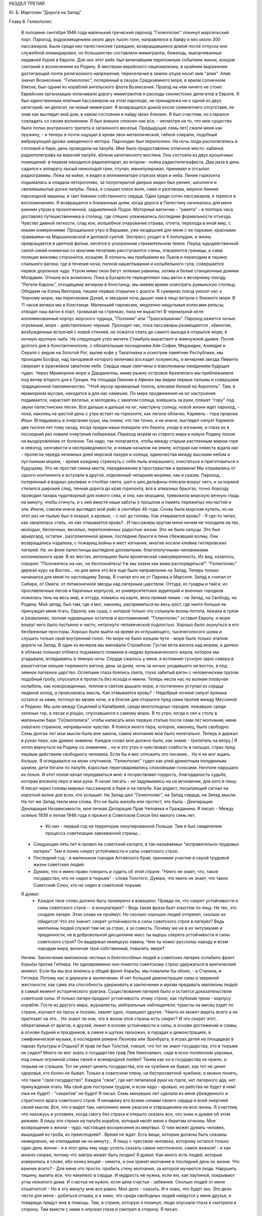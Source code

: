 РАЗДЕЛ ТРЕТИЙ

Ю. Б. Марголин "Дорога на Запад"

Глава 8.  Гелиополис

     В половине сентября 1946 года маленький греческий пароход "Гелиополис" покинул марсельский порт. Пароход, водоизмещением около двух тысяч тонн, направлялся в Хайфу и вез около 300 пассажиров. Были среди них палестинские граждане, возвращавшиеся домой после отпуска или служебной командировки, но большинство составляли иммигранты, беженцы, выкорчеванные недавней бурей в Европе. Для них этот рейс был величайшим переломным событием жизни, концом скитаний и вознесением на Родину. В мистерии еврейского национализма, в крайнем выражении достигающей почти религиозного напряжения, переселение в землю отцов носит имя "алия". Алия значит Вознесение. "Гелиополис", потерянный в лазури Средиземного моря, в ярком солнечном блеске, был одним из кораблей ангельского флота Вознесения.
     Проезд на нем ничего не стоил. Еврейские организации оплачивали дорогу иммигрантов и расходы сионистских делегатов в Европе. Я был единственным платным пассажиром на этом пароходе, не принадлежа ни к одной из двух категорий: ни делегат, ни новый иммигрант. Я возвращался домой после семилетнего отсутствия, не зная как выглядит мой дом, в каком состоянии я найду моих близких. Я был счастлив, но старался совладать со своим волнением. Я был внешне спокоен как все, - несмотря на то, что мое существо было полно внутреннего трепета и затаенного веселья. Предыдущие семь лет| сжали меня как пружину, - и теперь я почти ощущал в крови звон металлической, гибкой спирали, подобный вибрирующей дрожи заведенного мотора.
     Пароходик был переполнен. На ночь люди располагались в столовой и баре; день проводили на палубе. Мне было предоставлено отличное место: кабинка радиотелеграфа на верхней палубе, вблизи капитанского мостика. Она состояла из двух крошечных помещений: в первом находился радиоаппарат, во втором - койка радиотелеграфиста. Два раза в день садился к аппарату лысый немолодой грек, стучал, манипулировал, принимал и отсылал радиограммы. Лежа на койке, я видел в иллюминаторе отрезок моря и неба. Линия горизонта подымалась и опадала неторопливо, за полуоткрытой дверью виден был релинг, шезлонги и свежевымытые доски палубы. Лежа, я слышал плеск волн, смех и разговоры, мерное биение пароходной машины, в такт биению собственного сердца.
     Один среди сотен пассажиров, я терялся в воспоминаниях. Я возвращался к блаженным дням, когда дорога в Палестину начиналась для меня ранним утром в прокопченной, задымленной Лодзи. Моторный вагончик - "ракета" - в полтора часа доставлял путешественника в столицу, где спешно улаживались последние формальности отъезда. Чувство дивной легкости, слад кое, волшебное очарование отрыва, отлета, перехода в иной мир, с иными измерениями. Прощальное утро в Варшаве, уже нездешней для меня с ее парками, красными трамваями на Маршалковской и деловой суетой. Экспресс уходит в 4 пополудни, и жизнь превращается в цветной фильм, несется в ускоренном стремительном темпе. Перед чудодейственной силой синей книжечки со многими печатями расступаются стены, отворяются границы, и сама полиция вежливо сторонится, козыряя. В полночь мы прибываем во Львов и переходим в тишину спального вагона, где в течение ночи, полной нашептывании и колыбельного гула, совершается первое дорожное чудо. Утром мимо окон бегут зеленые равнины, холмы и белые станционные домики Молдавии.
     Отныне все возможно. Пока в Бухаресте перецепляют наш вагон к вечернему поезду "Регеле Кароль", отходящему вечером в Констанцу, мы имеем время осмотреть румынскую столицу. Обедаем на Калиа Викториа, пишем первые открытки с дороги. В сумерках поезд уносит нас к Черному морю, мы пересекаем Дунай, и звездная ночь дышит нам в лицо ветром с близкого моря. В 11 часов вечера мы в Констанце. Маленький паровозик, медленно нащупывая колесами рельсы, отводит наш вагон в порт, громыхая на стрелках, пока не вырастет В чернильной мгле иллюминованный корпус морского чудища, "Полонии" или "Трансильвании". Пароход кажется ночью огромным, море - действительно черным. Проходит час, пока пассажиры размещаются , и|многие, возбужденные встречей с новой стихией, не ложатся спать до самого выхода в открытое море, в ночную крупную зыбь.
     Нa следующее утро мечети Стамбула вырастают в жемчужной дымке. После долгого дня в Константинополе, с обязательным посещением Айя-Софии, Меджидие, Ахмедие и Сераля с видом на Золотой Рог, выпив кофе у Такатлиана и осмотрев памятник Республики, мы проходим Босфор, над панорамой которого величаво восходит полумесяц, и вечерняя звезда Леванта сверкает в оранжевом закатном небе. Сердца наши смягчены и взволнованы ожиданием будущих чудес.
     Через Мраморное море и Дарданеллы, мимо рыжих островов Архипелага мы приближаемся под вечер второго дня к Греции. На площади Омония в Афинах мы видим первые пальмы и совершаем традиционное паломничество. "Чтоб мусор мраморный толочь, влезаем белкой на Акрополь". Там, в мраморном муcope, находится и для нас камешек. По мере продвижения на юг настроение подымается, нарастает веселье, и молодежь с закатом солнца, взявшись за руки, пляшет "гору" под звуки палестинских песен. Все дальше и дальше на юг, навстречу солнцу, новой жизни идет пароход, - пока, наконец на шестой день с утра встает на горизонте, как легкое облачко, Кармель - гора пророка Ильи. Вглядываясь в очертания суши, мы знаем, что так точно, и не иначе, выглядел силуэт Кармеля две тысячи лет тому назад, когда предки наши покидали эти берега, уходя в изгнание, и глаза их в последний раз ловили очертания побережья.
     Переход морем из старого мира в новую Родину похож на выздоровление от болезни. Так надо, так полагается, чтобы между старым растленным миром горя и невзгод, ненгависти и несправедливости, и новым началом на земле, которая как невеста ждала нас - пролегла череда неземных дней морской лазури и солнца, одиночества между высоким небом и пустынным морем, - время каждому стряхнуть с себя пыль вчерашнего, очиститься и приготовиться к будущему. Это не простая смена места, передвижение в пространстве и времени! Мы отрывались от одного континента и вступали в другой, отделенный четырьмя морями, как в сказке. Пароход, потерянный в водных разливах и столбах света, шел и шел,дельфины плясали вокруг него, и за кормой стелился широкий след, пенная дорога до края горизонта, вся в алмазных брызгах, точно борозду проводил пахарь чудотворный для нового сева, и она, как морщина, тревожила морскую вечную гладь на минуту, чтобы сгинуть, и с ней вместе наши заботы о прошлом и память пережитых несчастий и зла.
     Иначе, совсем иначе выглядел мой рейс в сентябре 46 года. Снова была морская купель, но на этот раз не пылью был я покрыт, а кровью, - с ног до головы. Как отмывается кровь? - Я где-то читал, как закалялась сталь, но как отмывается кровь?.. И пассажиры кругом меня ничем не походили на тех, молодых, беспечных, веселых, переполненных радостью жизни. Это не были халуцы. Это был арьергард, остатки . разгромленной армии, последние брызги и пена сбежавшей волны, Они возвращались издалека, с пожарищ войны и мест изгнания, многие носили клейма гитлеровских лагерей. На .их фоне палестинцы выглядели доловитыми, благополучными чиновниками колониального края. В их жестах, интонациях была ироническая самоуверенность. Их вид, казалось, говорил: "Положитесь на нас, не беспокойтесь! Уж мы знаем как вами распорядиться!".
     "Гелиополис" держал курс на Восток... но для меня это все еще было направление на Запад. Теперь только начинался для меня по настоящему Запад. Я считал его не от Парижа и Марселя. Запад я считал от Сибири, от Омеги, от пятиконечной звезды над лагерным царством. Оттуда, из тундры и тайги, из прославленных лесов и барачных корпусов, из университетских аудиторий и военных городков ложилась тень на весь мир, и оттуда, ломаясь на карте, вела прямая линия - на Запад, на Свободу, на Родину. Мой запад, был там, где я мог, наконец, распрямиться во весь рост, где никто больше не принуждал меня лгать. Европа, как суша, с которой только что схлынули волны потопа, лежала в грязи и развалинах, полная чудовищных остатков и воспоминаний. "Гелиополис" оставил Европу, и море вокруг него было пустынно и чисто, нетронуто человеческой подлостью. Хорошо было окунуться в его безбрежные просторы. Хорошо было выйти на время из оглушающего, тысячеголосого шума и слушать только свой внутренний голос. Но море не было концом пути - море было только этапом дороги на Запад.
     В один из вечеров мы миновали Стромболи. Густая мгла висела над морем, и далеко в облаках полыхал отблеск подземного пламени в недрах вулканического жерла, которое мы угадывали, вглядываясь в темную ночь. Сердце сжалось у меня, я вспомнил тусклую зарю севера в решетчатом окошке тюремного вагона, день за днем, ночь за ночью уходившего на восток, в под земное лагерное царство. Ослепшие глаза боялись света, глухо забитый вагон с человеческим грузом подобный гробу, опускался в пропасть без исхода и имени. Теперь несла нас по волнам пловучая колыбель, как новорожденных, теплом и светом дышало море, и постепенно уступал из сердца ледяной холод, и прояснялась мысль.
     Как отмывается кровь? - Недобрый ночной силуэт вулкана остался за нами, потонул во мраке ночи, и в блеске дня открылся пред нами пролив между Мессиной и Реджио. Мы шли между Сицилией и Калабрией, среди многолюдных городов, лежавших среди зеленых гор, в лесах и рощах, спускавшихся к самому морю.
     В то утро, когда я сел к столу в маленьком баре "Ге|лиополиса", чтобы написать мою первую статью после семи лет молчания, меня охватило странное, непривычное чувство.
     Я боялся моего пера, которое, наконец, было свободно. Семь долгих лет мои мысли были вне закона, caмoe молчание мое было нелегально. Теперь я держал в руках перо, как древко знамени. Каждое слово мое должно было, как знамя - трепетать на ветру.| Я хотел вернуться на Родину co знаменем... но в это утро я чувствовал слабость в пальцах, страх пред первым действием свободного человека. Если бы я мог отложить это писание... Но я не мог ждать больше. Я оглядывался на моих спутников. "Гелиополис" гудел как улей дремотным полуденным шумом, дети бегали по палубе, взрослые переговаривались спокойными голосами. Ничтоне нарушало их покоя. И этот покой начал передаваться мне: я почувствовал гордость, благодарность судьбе, которая вложила перо в мои руки. Я начал писать - не задумываясь ни на мгновение, для кого я пишу. Я писал через головы мирных пассажиров в баре и на палубе. Как радист, посылающий сигнал на короткой волне для всех, кто услышит. На Запад шел "Гелиополис", на Запад сердца, на Запад мысли. На тот же Запад текли мои слова. Это не была жалоба или протест, это была - Декларация. Декларация Независимости, моя личная Деларация Прав Человека и Гражданина.
     Я писал:
     - Между осенью 1939 и летом 1946 года я прожил в Советском Союзе без малого семь лет.
      - Из них - первый год на территории оккупированной Польши. Там я был свидетелем процесса советизации завоеванной страны...
     - Следующие пять лет я провел на советской каторге, в так называемых "исправительно-трудовых лагерях". Там я понял секрет устойчивости и силы советского строя..
     - Последний год - в маленьком городке Алтайского Края, принимая участие в серой трудовой жизни советских людей.
     - Думаю, что я имею право говорить и судить об этой стране. "Никто не знает, что, такое государство, кто не сидел в тюрьме" - слова Толстого. Думаю, что никто не знает, что такое Советский Союз, кто не сидел в советской тюрьме.
     Я думал:
      - Каждое твое слово должно быть проверено и взвешено. Правда ли, что секрет устойчивости и силы советского строя -- в концлагерях? - Ведь такая фраза бьет хлыстом по лицу. Не тех, что создали лагеря. Этих слова не проймут. Но сколько хороших людей отпрянет, сколько их обидится! Что это значит: секрет устойчивости и силы советского строя в лагерях? Ведь миллионы людей служат там не за страх, а за совесть. Почему же не в их энтузиазме и преданности, не в добровольной дисциплине масс ты ищешь секрета устойчивости и силы советского строя? Он выдержал немецкую лавину. Чем ты помог русскому народу и всем народам мира, включая твой собственный, повалить зверя?
     Ничем. Заключение миллионов честных и боеспособных людей в советских лагерях ослабило фронт борьбы против Гитлера. Но одновременно оно помогло советскому строю удержаться в критический момент. Если бы мы все влились в общий фронт борьбы, мы повалили бы обоих, - и Сталина, и Гитлера. Потому нас и держали в заключении. И нет большей демонстрации силы и звериной жестокости, как сама эта способность удерживать в заключении и мукам предавать миллионы людей в самый момент исторического урагана. Существование лагерей было и остается доказательством советской силы. И только лагеря придают устойчивость этому строю, как глубокий трюм - корпусу корабля.
     Гости из другого мира, журналисты, нейтральные наблюдители, туристы на месяц ездят по стране, изучают ее прозу и поэзию, хвалят одно, порицают другое. "Никто не может видеть всего и не притязает на это... Но знают ли они, что в жизни этой страны есть секрет? И что секрет этот, оберегаемый от врагов, и друзей, лежит в основе устойчивости и силы, в основе достижений и славы, в основе будней и праздников, в смехе и шутках прохожих, в парадах и демонстрациях, в симфонической музыке, в последнем романе Леонова или Эренбурга, в играх детей на площадках в парках Культуры и Отдыха?
     И прав ли был Толстой, говоря, что тот не знает государства, кто в тюрьме не сидел? Много ли мог знать о государстве граф Лев Николаевич, сидя в ясно-полянском укромьи, под сенью огромной славы своей и всенародной любви? Таким как он и государства не нужно, и тюрьма не страшна. Тот не умеет ценить государства, кто на чужбине не бывал, как тот не ценит здоровья, кто болен не бывал. Только в советском плену, на беспросветной чужбине, и можно понять, что такое "свое государство". Каждое "свое", где нет пятипалой руки на горле, нет лагерного ада, нет принуждения лгать. Мы свой дом построим трудом, и если надо - кровью, но рабства не будет в нем! лжи не будет! - "секретов" не будет!
     Я писал:
     Семь минувших лет сделали из меня убежденного и страстного врага советского строя. Я ненавижу его всеми силами своего сердца и всей энергией своей мысли. Все, что я видел там, наполнило меня ужасом и отвращением на всю жизнь. Я счастлив, что нахожусь в условиях, когда смогу без страха и открыто сказать все, что знаю и думаю об этом режиме.
     Я пишу эти строки на палубе корабля, который несёт меня к берегам отчизны. Мое возвращение к жизни - чудо, настоящее воскресение из мертвых. О чем может думать человек, вышедший из гроба, из преисподней?.. Время не ждет. Есть вещи, которые должны быть сказаны немедленно, не откладывая ни на минуту... Я пишу с чувством человека, которому остался только один день жизни - и в этот день ему надо успеть сказать самое неотложное, самое важное! - и как можно скорее, потому что завтра может быть поздно!
     Я думал:
     Как много есть людей, которые изверились в слове, ибо конец вещей - немота, и они хранят молчание в последний день их жизни. Что важнее всего? - Для меня это просто: пробить стену молчания, за которой мучаются люди. Нарушить тишину, вылить все, что накипело в сердце. И мудрость не нужна, если ею, как паутиной, покрывают углы нежилого дома. И счастье не нужно, если цена счастья - забвение.
     Сколько людей от меня отшатнется! - Но в эту минуту мне все равно. Мое дело - сказать. И я знаю, что будет эхо. Это дело чести для меня - добиться отзыва, и я знаю, что среди свободных людей найдутся у меня друзья, и товарищи придут мне в помощь. Там, в стране, которую я покинул, люди опускали глаза и смотрели в сторону. Там вместе с ними я опускал глаза и смотрел в сторону.
     Я писал:
      - "В лагерях Советского Союза погибают миллионы людей┘"
     - "Все то вы пишете и пишете"... сказал мне улыбаясь сосед. Это был немолодой плотный, с бронзовым от загара лицом человек. Он назвал себя: доктор Фальк, из Тель-Авива, администратор одной из крупных тель-авивских газет. Исходили от него флюиды благожелательности, спокойствия и хорошего настроения. Я рассказал ему, что возвращаюсь из Сибири. Это его заинтересовало. Он стал расспрашивать меня, улыбаясь каждому моему слову.
     "Послушайте", сказал я ему, "я нахожусь в ненормальном состоянии. Вы слышали о такой вещи: "моральный аффект?".
     "Что это такое?" спросил д-р Фальк.
     "А вот: вы встречаете нищего на улице. Он ни в какой мере вас не беспокоит. Вы можете положить грош в его протянутую руку или пройти мимо. В обоих случаях вы за него не отвечаете. Вам нет до него дела. Он вам ни сват, ни брат. Не вы создали этот мир и порядок, при котором непременно кто-то осужден барахтаться на самом дне человеческой свалки.
     Но если только вчера вы сами протягивали руку? и на краю тротуара встречаете свое собственное подобие?".
     Доктор Фальк улыбался. "Что вы хотите сказать?"
     "Год тому назад я проезжал Свердловск, бывший Екатеринбург на Урале. Знаете, тот город, где убили царскую семью в 1918 году. Я только что был освобожден из лагеря в Котласе и направлялся в алтайский город Славгород. Трасса: 2748 километров, с пересадкой в Свердловске. Дело было летом, в июне, Денег у меня не было, соленую рыбу, выданную на дорогу лагерными властями, я съел, оставался только пайковый хлеб из расчета 400 граммов в сутки. В Свердловске я провел двое суток, ночуя . на вокзале под окошечком кассы. Это был мой первый "вольный" город после 5 лагерных лет. Свердловск поразил меня контрастом между огромными казарменными зданиями новой советской стройки и старыми деревянными домишками дореволюционной провинции. Эта архитектурная какофония чем-то соответствовала моему душевному состоянию.. Весь город состоял из разорванных, несшитых в целое лоскутов. На главной улице был ресторан, с пальмами в окнах, но войти туда не было денег┘ там нужны были сотни.. На толкучке паренек в толпе предлагал финики - по 6 рублей штука. Финики на Урале, неизвестно откуда. Я сам себя чувствовал таким про езжающим фиником. Вдруг я увидел на сквере, детей, школьников, они ели мороженное в бумажных конвертиках... Это мороженное добило меня. Я подобрал брошенную детьми бумагу. По инерции, после лагеря, я не выносил вида недоеденных остатков, огрызков, кусочков... Вокзал был забит толпами проезжающих в ожидании компостировки. Лежали вповалку на узлах, ночью во время уборки подымали всех и выгоняли на площадь. На вторые сутки у меня уже было несколько знакомых. И тут я начал просить денег.
     Зачем я это сделал? Не из голода, - у меня еще оставался запас хлеба в сумке, - а из какого-то душевного раздражения, от того, что у всех были деньги, а у меня не было. Из страха, что до самого Алтая больше не будет такой оказии. И ещё - что-то вроде любопытства или надежды на чудо, что заставляет людей заглядывать в чужие глаза и ждать отклика. Одни это делают нагло, точно это им полагается, другие - робко. Реакция лагерника, который, попав среди "вольных", спешит использовать ситуацию. Из русских заключенных многие на первом же вокзале по дороге домой из лагеря, не выдержав искушения, напивались за все годы, - и учиняли дебош, после чего их, проверив документы, возвращали в лагерь обратно. Я не напился, но на всякий случай решил на свердловском вокзале подсобрать немного денег. И опять же, - очень меня интересовало, как будут разные люди реагировать на мою просьбу. Кто знает, случится ли в жизни когда-нибудь еще руку протягивать. Как вы думаете, если бы попросить взаймы вон у того, черного, с крупным носом, который в углу сидит с компанией, он даст?".
     Фальк посмотрел по указанному направлению и улыбнулся.
     "А знаете вы, кто это? - Один из самых известных деятелей наших, рабочий лидер, марксист-ленинист, по фамилии Меир Яари".
     Имя Яари ничего мне не сказало.- "Ну, значит, не даст".
     На свердловском вокзале также мало давали, Я подходил с разбором, не ко всякому. Выбирал я преимущественно евреев пoпроще, постарше, без марксизма-ленинизма, с обыкновенными мещанскими лицами - "свои люди". Завязывал разговор и сообщал, что я до войны проживал в Палестине. У некоторых моих собеседников это вызывало удивление, расспросы, а через полчасика, когда удавалось мне их заинтересовать, и теплоту, и сердечность. Когда-то побирались по мужицкой России христовым именем, а у меня по другому, но похоже... волшебным именем, укрытым в сердцах... Поговорив сколько надо, я брал быка за рога и напрямик сообщал, что остался в дороге без денег... "нельзя ли одолжить у вас сколько-нибудь? Верну по почте, как только доеду на место...". И тут выходило наружу, как глубоко было впечатление от предыдущей беседы: выражение лиц мгновенно менялось, и как раз самые милые и добродушные собеседники, с брюшком и сытой физиономией, не давали ничего, но впрочем готовы были продолжать приятный разговор, а другие со смущением и сожалением протягивали мне пять рублей, - мелочь, как профессиональному нищему. Я их принимал...и обоим сторонам было совестно. Больше не о чем было разговаривать, я отходил в сторону.
     И вдруг мне посчастливилось. Я разговорился с молодой женщиной, с серьезным, умным лицом и живыми глазами. Я сразу заинтересовал ее моим знанием "заграницы" и западной литературы. Мы беседовали о французских писателях, о "Братьях Тибо" и фильмах Ренэ Клера. Под конец мне просто жаль было портить ей впечатление от встречи. Но все-таки я ей сказал то же, что и другим: "нельзя-ли одолжить у вас несколько рублей.- Она на секунду смутиласъ, вынула, кошелек и предложила мне - сто рублей. У меня дух занялся. Гигантская сумма! И значит, поверила мне, поверила, что я не "стрелок", а человек, с которым случилась неприятность в дороге. Как я был ей благодарен! И адрес ее записал, с тем чтобы немедленнно вернуть из первых денег по приезде на место. Она далеко ехала - куда-то в Уссурийский край, в Приамурье, в страшную глушь, к мужу. И так разошлись наши пути, но я был счастлив непомерно, и долго вспоминал ее. По сей день помню. А только адрес я потерял, и денег ей так и не вернул. Пропала бумажка с адресом. Что поделаешь? Она, верно, забыла об этих деньгах, а я вот не забыл. До сих пор возвращаю эти сто рублей. Всякий раз, как случается мне подать "бывшему человеку" немножко больше, чем он ожидал, - я возвращаю тот свердловский долг. Как думаете, расплачусь я когда-нибудь?
     Вернемся теперь к тому, что я называю "моральным аффектом". Это такое ненормальное состояние, когда вы чувствуете, что обязаны, кому-то, обязаны что-то сделать, хоть и неприятное, чтоб не быть мерзавцем в собственных глазах. Вот вы, например: обязаны вы подавать милостыню? обязаны вы писать о том, что делается в другой стране под северным полюсом, о чем никто не пишет?"
     Фальк вежливо улыбался "И отвечать не надо. Вы, господин Фальк, в полном порядке со своей совестью. Вы никого не ограбили, не обидели, не обокрали и не совершили наказуемых по закону деяний. Этого совершенно достаточно. Вон тот наш сосед, что занимается политикой и общественными делами, конечно, очень уважаемый человек. Никакими моральными аффектами он не страдает и поэтому ничем не обязан. Хотел бы я быть на его месте. К сожалению, создалось у меня положение, когда я обязан помочь одному человеку; который остался в лагере. Этот человек рассчитывает на мою помощь, не без оснований, так как он мне спас жизнь, в очень даже драматических обстоятельствах. Теперь моя очередь спасти жизнь ему. Он заключенный сионист, он умирает в советском лагере принудительного труда".
     Доктор Фальк вежливо улыбался. "Вы сможете послать, ему посылку в лагерь. Если не ошибаюсь, существует в Тель-Авиве общество, которое занимается отправкой посылок сионистам в Советском Союзе".
     "Очень мило. Нам посылают посылки из Америки, а мы - тем, что победнее нас. Но я хочу вернуть свободу тому человеку. Он сегодня находится в том положении, в каком я находился вчера. Я знаю, он не посылок ждет от меня с жиром и сахаром, а решительного выступления, борьбы за его свободу и жизнь. Если вы увидите, что человек упал за борт парохода, что вы сделаете? - подымете тревогу, ударите в колокол, остановите пароход, бросите ему спасательный круг, спустите в море шлюпку".
     "Это сравнение не годится", сказал доктор Фальк. "Наши корабли не плавают по морю советской юстиции, а ваш приятель не жертва, а преступник: он - советский заключенный".
     "Все сионисты - преступники против советского порядка, и все - потенциальные жертвы советской власти".
     Штиль и зной окружали "Глиополис", потерянный в водной пустыне, в расплавленном солнечном блеске. В бесконечности морской стихии наше суденышко несло в себе груз человеческих страстей, волнений, противоречий - пo неизвестному предназначению. Доктор Фальк был первым человеком из Израиля, с который свела меня судьба. Он был первым, с кем я мог говорить о моральной ситуации человека Запада, вышедшего живым из Лагерного Царства. В тот же вечер я прочел ему мою первую статью, написанную на пароходе: мне не терпелось проверить ее действие на первом израильском жителе, которого я встретил. Когда я кончил, доктор Фальк все еще вежливо улыбался, но теперь я чувствовал некоторое изумление в его улыбке.
     "Я должен предупредить вас", сказал он после короткого молчания, "что никто в нашей стране не готов к восприятию подобных вещей. Вам будет очень трудно заставить себя слушать...".
     "А вы сами верите мне?".
     "Это не важно. Я верю, что все возможно в нашем мире. Но оттого, что я верю, ничего не изменится".
     Доктор Фальк показал мне . группу пассажиров, занимавших стол в углу бара. Они играли в карты, громко смеялиcь, шутили.
     "Эти люди,.как и вы, многое пережили в Сибири в годы войны. Некоторые из них носят выжженное клеймо гитлеровских лагерей на руке. Но эти люди провели черту под прошлым. Так здоровее для них. Я думаю, и вы кончите тем же".
     "Да эта моя статья и есть черта под прошлым I Я провожу ее резко, провожу ее грубо - чернилами, как подобает человеку пера. Таким образом, провожу границу в моей жизни между тем, что было - и тем, что будет".
     "Вы не умеете забывать, не умеете примиряться. И я предвижу, что вам долго, очень долго придется отбиваться от призраков прошлого. Они тянутся за вами, они вместе с вами на "Гелиополисе" едут на Запад. Оглянитесь: за вами, в другом углу, сидит группа уважаемых общественных деятелей, и это, кстати, друзья тех, кто с вами сидел в советском заключении. Думаете ли вы, что кто-нибудь из них станет с вами разговаривать? Вы замахнулись на коммунизм, и потому ваша правда для них без значения. Этой одной своей статьей вы провели резкую черту между собой и ними".
     "Как странно! я вижу среди них человека, который вместе со мною, в одно время, был арестован летом 40 года и предан суду за сионистскую деятельность. На суде он произнес горячую речь в защиту своих идей. Он доказывал, что его партия служит делу прогресса и социализма в Палестине. Его не прервали. Ему дали говорить три часа, он сказал все, что мог. Потом вынесли ему приговор: десять лет заключения в лагере. Свободу вернуло ему заступничество польского правительства и амнистия. Что же он делает теперь среди защитников лагерной системы?".
     "То же, что он делал на советском суде", - сказал доктор Фальк: "продолжает свое служение "социальной революции". Он и подобные ему выражают слепое и жалкое, беспомощное и трогательное стремление нашего народа к человечности и добру на земле. И однако, именно эти люди вас задушат своей инертной массой. Не думайте, что только они одни преградят вам дорогу".
     "Я знаю", - ответил я, - "против меня будет заячий страх маленького человека, стадный страх, коллективная трусость, прикрывающаяся фразами об "ответветственности", смирение осужденных вечно идти в чужом поводу, ужас перед тем, что еще может случиться, и что, если случиться, то именно по причине этого их страха. - И мещанское самодовольство, фальшивая идиллия других, при жизни воздвигающих себе памятники, постаменты с золотыми надписями, занятых только своим партийным хозяйством"...
     "И чтоб не сводить всего к чужой слабости", - сказал доктор Фальк, - "прибавьте: напор жизни, которая идет своим путем, глухая к чужому горю. Не легко перекричать уличный шум. Для этого, в наш машинный век, недостаточно человеческого голоса. Возможно, что через несколько лет то, что вам теперь представляется важным, потеряет для вас самих значение, и вы откажетесь от попыток перекричать жизнь. Возможно, что вы забудете о сегодняшнем дне также, - о долгом сентябрьском дне, который вы провели на море, в пути, в дороге из одного средиземного порта в другой... Ваши воспоминания поблекнут, ваши мысли изменятся. Вы убедитесь, что есть зло в том, что вам кажется добром, и немалая мера добра в том, что вы ненавидите сегодня...".
     Но я уже не слушал его. Темное предчувствие беды овладело мною. "Мой товарищ умрет в неволе", подумал я: "он слишком далек от них". Мигая, сверкая, ровно шумя, лежали кругом морские пространства, переливались, струились, журчали, платиновый блеск переходил в матовое серебро, серебро уступало темной лазури, лазурь переходила в празелень, празелень в сталь, и глазам не на чем было задержаться, глазам было скользко в потопе света без твердых очертаний м малейшей тени в безоблачном небе.
